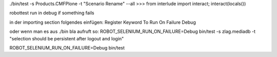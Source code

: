 ./bin/test -s Products.CMFPlone -t "Scenario Rename" --all
>>> from interlude import interact; interact(locals())


robottest run in debug if something fails 

in der importing section folgendes einfügen:
Register Keyword To Run On Failure  Debug


oder wenn man es aus ./bin bla aufruft so:
ROBOT_SELENIUM_RUN_ON_FAILURE=Debug bin/test -s zlag.mediadb -t "selection should be persistent after logout and login"

ROBOT_SELENIUM_RUN_ON_FAILURE=Debug bin/test
